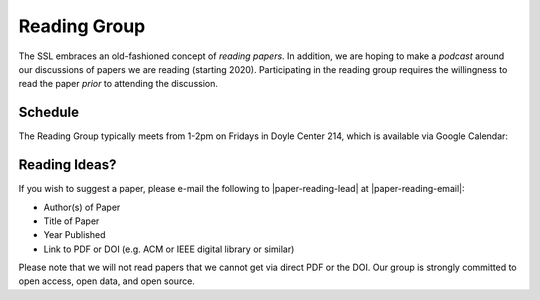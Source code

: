 Reading Group
==============

The SSL embraces an old-fashioned concept of *reading papers*. In addition, we are hoping to make a *podcast* around our discussions of papers we are reading (starting 2020). Participating in the reading group requires the willingness to read the paper *prior* to attending the discussion.

Schedule
----------

The Reading Group typically meets from 1-2pm on Fridays in Doyle Center 214, which is available via Google Calendar:

.. raw:: html

   <iframe src="https://calendar.google.com/calendar/embed?height=480&amp;wkst=1&amp;bgcolor=%23ffffff&amp;ctz=America%2FChicago&amp;src=MnE0MTA4b25mM3YzaDliNTQ1dGwxY2MxbmtAZ3JvdXAuY2FsZW5kYXIuZ29vZ2xlLmNvbQ&amp;color=%23A87070&amp;showTabs=1&amp;mode=AGENDA" style="border:solid 1px #777" width="640" height="480" frameborder="0" scrolling="no"></iframe>
   <p/>


Reading Ideas?
---------------

If you wish to suggest a paper, please e-mail the following to |paper-reading-lead| at |paper-reading-email|:

- Author(s) of Paper
- Title of Paper
- Year Published
- Link to PDF or DOI (e.g. ACM or IEEE digital library or similar)

.. todo:: Add Google Form for suggesting readings?

Please note that we will not read papers that we cannot get via direct PDF or the DOI. Our group is strongly committed to open access, open data, and open source.

